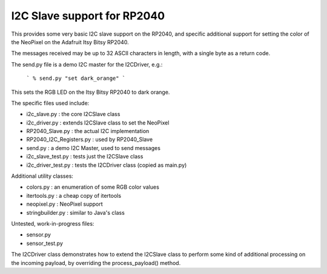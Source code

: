 ****************************
I2C Slave support for RP2040
****************************

This provides some very basic I2C slave support on the RP2040, and specific
additional support for setting the color of the NeoPixel on the Adafruit
Itsy Bitsy RP2040.

The messages received may be up to 32 ASCII characters in length, with a
single byte as a return code.

The send.py file is a demo I2C master for the I2CDriver, e.g.:

  ```
  % send.py "set dark_orange"
  ```

This sets the RGB LED on the Itsy Bitsy RP2040 to dark orange.

The specific files used include:

* i2c_slave.py  : the core I2CSlave class
* i2c_driver.py : extends I2CSlave class to set the NeoPixel
* RP2040_Slave.py : the actual I2C implementation
* RP2040_I2C_Registers.py : used by RP2040_Slave
* send.py : a demo I2C Master, used to send messages

* i2c_slave_test.py : tests just the I2CSlave class
* i2c_driver_test.py : tests the I2CDriver class (copied as main.py)

Additional utility classes:

* colors.py : an enumeration of some RGB color values
* itertools.py : a cheap copy of itertools
* neopixel.py  : NeoPixel support
* stringbuilder.py : similar to Java's class

Untested, work-in-progress files:

* sensor.py
* sensor_test.py

The I2CDriver class demonstrates how to extend the I2CSlave class to perform
some kind of additional processing on the incoming payload, by overriding the
process_payload() method.

